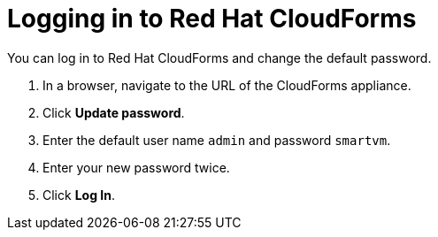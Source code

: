 // Module included in the following assemblies:
// doc-Migration_Analytics_Guide/cfme/MA_1.0/master.adoc
= Logging in to Red Hat CloudForms

You can log in to Red Hat CloudForms and change the default password.

. In a browser, navigate to the URL of the CloudForms appliance.
. Click *Update password*.
. Enter the default user name `admin` and password `smartvm`.
. Enter your new password twice.
. Click *Log In*.
